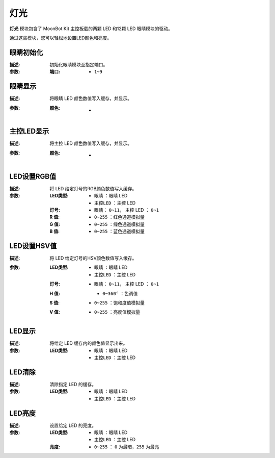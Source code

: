 灯光
========

**灯光** 模块包含了 MoonBot Kit 主控板载的两颗 LED 和12颗 LED 眼睛模块的驱动。

通过这些模块，您可以轻松地设置LED颜色和亮度。

.. image:: images/LED.png

眼睛初始化
------------

.. image:: images/eyes_init.png

:描述:

    初始化眼睛模块至指定端口。

:参数:

    :端口:

        - ``1~9``

眼睛显示
------------

.. image:: images/eyes_show.png

:描述:

    将眼睛 LED 颜色数值写入缓存，并显示。

:参数:

    :颜色:

        - .. image:: images/LED_color.png

主控LED显示
--------------

.. image:: images/controller_LED_show.png

:描述:

    将主控 LED 颜色数值写入缓存，并显示。

:参数:

    :颜色:

        - .. image:: images/LED_color.png

LED设置RGB值
---------------

.. image:: images/LED_set_RGB.png

:描述:

    将 LED 给定灯号的RGB颜色数值写入缓存。

:参数:

    :LED类型:

        - ``眼睛`` ：眼睛 LED
        - ``主控LED`` ：主控 LED

    :灯号:

        - 眼睛： ``0~11``， 主控 LED ： ``0~1``

    :R 值:

        - ``0~255`` ：红色通道模拟量

    :G 值:

        - ``0~255`` ：绿色通道模拟量

    :B 值:

        - ``0~255`` ：蓝色通道模拟量

LED设置HSV值
----------------

.. image:: images/LED_set_HSV.png

:描述:

    将 LED 给定灯号的HSV颜色数值写入缓存。

:参数:

    :LED类型:

        - ``眼睛`` ：眼睛 LED
        - ``主控LED`` ：主控 LED

    :灯号:

        - 眼睛： ``0~11``， 主控 LED ： ``0~1``

    :H 值:

        - ``0~360°`` ：色调值

        .. image:: images/hue_color.jpeg

    :S 值:

        - ``0~255`` ：饱和度值模拟量

    :V 值:

        - ``0~255`` ：亮度值模拟量

LED显示
-----------------

.. image:: images/LED_show.png

:描述:

    将给定 LED 缓存内的颜色值显示出来。

:参数:

    :LED类型:

        - ``眼睛`` ：眼睛 LED
        - ``主控LED`` ：主控 LED

LED清除
----------------

.. image:: images/LED_clear.png

:描述:

    清除指定 LED 的缓存。

:参数:

    :LED类型:

        - ``眼睛`` ：眼睛 LED
        - ``主控LED`` ：主控 LED

LED亮度
-------------

.. image:: images/LED_brightness.png

:描述:

    设置给定 LED 的亮度。

:参数:

    :LED类型:

        - ``眼睛`` ：眼睛 LED
        - ``主控LED`` ：主控 LED

    :亮度:

        - ``0~255`` ： ``0`` 为最暗，``255`` 为最亮
